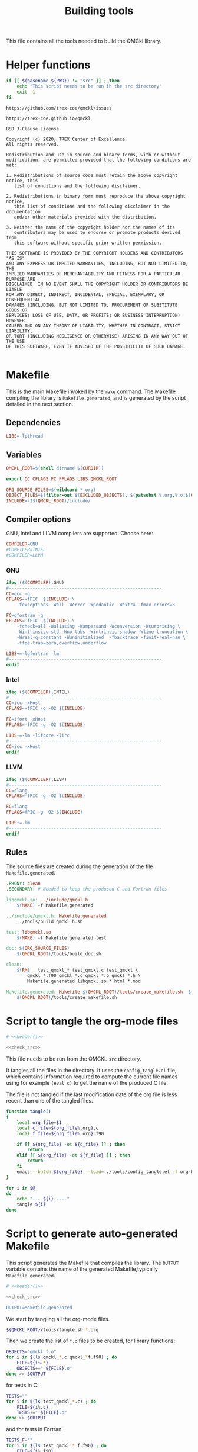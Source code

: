 #+TITLE: Building tools

This file contains all the tools needed to build the QMCkl library.

* Helper functions
 #+NAME: header
 #+begin_src sh :tangle no :exports none :output none
echo "This file was created by tools/Building.org"
 #+end_src

  #+NAME: check-src
  #+begin_src bash
if [[ $(basename ${PWD}) != "src" ]] ; then
    echo "This script needs to be run in the src directory"
    exit -1
fi
  #+end_src

  #+NAME: url-issues
  : https://github.com/trex-coe/qmckl/issues

  #+NAME: url-web
  : https://trex-coe.github.io/qmckl

  #+NAME: license
  #+begin_example
BSD 3-Clause License

Copyright (c) 2020, TREX Center of Excellence
All rights reserved.

Redistribution and use in source and binary forms, with or without
modification, are permitted provided that the following conditions are met:

1. Redistributions of source code must retain the above copyright notice, this
   list of conditions and the following disclaimer.

2. Redistributions in binary form must reproduce the above copyright notice,
   this list of conditions and the following disclaimer in the documentation
   and/or other materials provided with the distribution.

3. Neither the name of the copyright holder nor the names of its
   contributors may be used to endorse or promote products derived from
   this software without specific prior written permission.

THIS SOFTWARE IS PROVIDED BY THE COPYRIGHT HOLDERS AND CONTRIBUTORS "AS IS"
AND ANY EXPRESS OR IMPLIED WARRANTIES, INCLUDING, BUT NOT LIMITED TO, THE
IMPLIED WARRANTIES OF MERCHANTABILITY AND FITNESS FOR A PARTICULAR PURPOSE ARE
DISCLAIMED. IN NO EVENT SHALL THE COPYRIGHT HOLDER OR CONTRIBUTORS BE LIABLE
FOR ANY DIRECT, INDIRECT, INCIDENTAL, SPECIAL, EXEMPLARY, OR CONSEQUENTIAL
DAMAGES (INCLUDING, BUT NOT LIMITED TO, PROCUREMENT OF SUBSTITUTE GOODS OR
SERVICES; LOSS OF USE, DATA, OR PROFITS; OR BUSINESS INTERRUPTION) HOWEVER
CAUSED AND ON ANY THEORY OF LIABILITY, WHETHER IN CONTRACT, STRICT LIABILITY,
OR TORT (INCLUDING NEGLIGENCE OR OTHERWISE) ARISING IN ANY WAY OUT OF THE USE
OF THIS SOFTWARE, EVEN IF ADVISED OF THE POSSIBILITY OF SUCH DAMAGE.

  #+end_example

* Makefile
  :PROPERTIES:
  :header-args: :tangle ../src/Makefile :noweb yes :comments org
  :END:

  This is the main Makefile invoked by the ~make~ command.
  The Makefile compiling the library is =Makefile.generated=, and is
  generated by the script detailed in the next section.
** Header                                                          :noexport:

 #+begin_src makefile
# <<header()>>
 #+end_src
** Dependencies

   #+begin_src makefile
LIBS=-lpthread
   #+end_src

** Variables

   #+begin_src makefile
QMCKL_ROOT=$(shell dirname $(CURDIR))

export CC CFLAGS FC FFLAGS LIBS QMCKL_ROOT

ORG_SOURCE_FILES=$(wildcard *.org)
OBJECT_FILES=$(filter-out $(EXCLUDED_OBJECTS), $(patsubst %.org,%.o,$(ORG_SOURCE_FILES)))
INCLUDE=-I$(QMCKL_ROOT)/include/
   #+end_src

** Compiler options

 GNU, Intel and LLVM compilers are supported. Choose here:

 #+begin_src makefile
COMPILER=GNU
#COMPILER=INTEL
#COMPILER=LLVM
 #+end_src

*** GNU

    #+begin_src makefile
ifeq ($(COMPILER),GNU)
#----------------------------------------------------------
CC=gcc -g
CFLAGS=-fPIC  $(INCLUDE) \
	-fexceptions -Wall -Werror -Wpedantic -Wextra -fmax-errors=3

FC=gfortran -g
FFLAGS=-fPIC  $(INCLUDE) \
	-fcheck=all -Waliasing -Wampersand -Wconversion -Wsurprising \
	-Wintrinsics-std -Wno-tabs -Wintrinsic-shadow -Wline-truncation \
	-Wreal-q-constant -Wuninitialized  -fbacktrace -finit-real=nan \
	-ffpe-trap=zero,overflow,underflow

LIBS+=-lgfortran -lm
#----------------------------------------------------------
endif
    #+end_src

*** Intel

    #+begin_src makefile
ifeq ($(COMPILER),INTEL)
#----------------------------------------------------------
CC=icc -xHost
CFLAGS=-fPIC -g -O2 $(INCLUDE)

FC=ifort -xHost
FFLAGS=-fPIC -g -O2 $(INCLUDE)

LIBS+=-lm -lifcore -lirc
#----------------------------------------------------------
CC=icc -xHost
endif
    #+end_src

*** LLVM

    #+begin_src makefile
ifeq ($(COMPILER),LLVM)
#----------------------------------------------------------
CC=clang
CFLAGS=-fPIC -g -O2 $(INCLUDE)

FC=flang
FFLAGS=fPIC -g -O2 $(INCLUDE)

LIBS+=-lm
#----------------------------------------------------------
endif
    #+end_src

** Rules

   The source files are created during the generation of the file ~Makefile.generated~.

   #+begin_src makefile
.PHONY: clean
.SECONDARY: # Needed to keep the produced C and Fortran files

libqmckl.so: ../include/qmckl.h
	$(MAKE) -f Makefile.generated

../include/qmckl.h: Makefile.generated
	../tools/build_qmckl_h.sh

test: libqmckl.so
	$(MAKE) -f Makefile.generated test

doc: $(ORG_SOURCE_FILES)
	$(QMCKL_ROOT)/tools/build_doc.sh

clean:
	$(RM)	test_qmckl_* test_qmckl.c test_qmckl \
		qmckl_*.f90 qmckl_*.c qmckl_*.o qmckl_*.h \
		Makefile.generated libqmckl.so *.html *.mod

Makefile.generated: Makefile $(QMCKL_ROOT)/tools/create_makefile.sh  $(ORG_SOURCE_FILES)
	$(QMCKL_ROOT)/tools/create_makefile.sh
   #+end_src

* Script to tangle the org-mode files
  :PROPERTIES:
  :header-args: :tangle tangle.sh :noweb  yes :shebang #!/bin/bash :comments org
  :END:

  #+begin_src bash
# <<header()>>

<<check_src>>
  #+end_src

  This file needs to be run from the QMCKL =src= directory.

  It tangles all the files in the directory. It uses the
  =config_tangle.el= file, which contains information required to
  compute the current file names using for example ~(eval c)~ to get
  the name of the produced C file.

  The file is not tangled if the last modification date of the org
  file is less recent than one of the tangled files.

  #+begin_src bash
function tangle()
{
    local org_file=$1
    local c_file=${org_file%.org}.c
    local f_file=${org_file%.org}.f90

    if [[ ${org_file} -ot ${c_file} ]] ; then
        return
    elif [[ ${org_file} -ot ${f_file} ]] ; then
        return
    fi
    emacs --batch ${org_file} --load=../tools/config_tangle.el -f org-babel-tangle
}

for i in $@
do
    echo "--- ${i} ----"
    tangle ${i}
done
  #+end_src

* Script to generate auto-generated Makefile
  :PROPERTIES:
  :header-args: :tangle create_makefile.sh :noweb  yes :shebang #!/bin/bash :comments org
  :END:

  This script generates the Makefile that compiles the library.
  The ~OUTPUT~ variable contains the name of the generated Makefile,typically
  =Makefile.generated=.

  #+begin_src bash
# <<header()>>

<<check_src>>

OUTPUT=Makefile.generated
  #+end_src

  We start by tangling all the org-mode files.

  #+begin_src bash
${QMCKL_ROOT}/tools/tangle.sh *.org
  #+end_src

  Then we create the list of ~*.o~ files to be created, for library
  functions:

  #+begin_src bash
OBJECTS="qmckl_f.o"
for i in $(ls qmckl_*.c qmckl_*f.f90) ; do
    FILE=${i%.*}
    OBJECTS+=" ${FILE}.o"
done >> $OUTPUT
  #+end_src

  for tests in C:

  #+begin_src bash
TESTS=""
for i in $(ls test_qmckl_*.c) ; do
    FILE=${i%.c}
    TESTS+=" ${FILE}.o"
done >> $OUTPUT
  #+end_src

  and for tests in Fortran:

  #+begin_src bash
TESTS_F=""
for i in $(ls test_qmckl_*_f.f90) ; do
    FILE=${i%.f90}
    TESTS_F+=" ${FILE}.o"
done >> $OUTPUT
  #+end_src

  Finally, we append the rules to the Makefile

  #+begin_src bash
cat << EOF > ${OUTPUT}
CC=$CC
CFLAGS=$CFLAGS -I../munit/

FC=$FC
FFLAGS=$FFLAGS
OBJECT_FILES=$OBJECTS
TESTS=$TESTS
TESTS_F=$TESTS_F

LIBS=$LIBS

libqmckl.so: \$(OBJECT_FILES)
	\$(CC) -shared \$(OBJECT_FILES) -o libqmckl.so

%.o: %.c
	\$(CC) \$(CFLAGS) -c \$*.c -o \$*.o

%.o: %.f90 qmckl_f.o
	\$(FC) \$(FFLAGS) -c \$*.f90 -o \$*.o

../include/qmckl.h ../include/qmckl_f.f90:
	../tools/build_qmckl_h.sh

qmckl_f.o: ../include/qmckl_f.f90
	\$(FC) \$(FFLAGS) -c ../include/qmckl_f.f90 -o qmckl_f.o

test_qmckl: test_qmckl.c libqmckl.so \$(TESTS) \$(TESTS_F)
	\$(CC) \$(CFLAGS) -Wl,-rpath,$PWD -L. \
	../munit/munit.c \$(TESTS) \$(TESTS_F) -lqmckl \$(LIBS) test_qmckl.c -o test_qmckl

test: test_qmckl
	./test_qmckl

.PHONY: test
EOF

  #+end_src

* Script to build the final qmckl.h file
  :PROPERTIES:
  :header-args:bash: :tangle build_qmckl_h.sh :noweb  yes :shebang #!/bin/bash :comments org
  :END:

  #+begin_src bash :noweb yes
# <<header()>>

  #+end_src

  #+NAME: qmckl-header
  #+begin_src text :noweb yes
------------------------------------------
 QMCkl - Quantum Monte Carlo kernel library
 ------------------------------------------

 Documentation : <<url-web()>>
 Issues        : <<url-issues()>>

 <<license()>>


  #+end_src

  All the produced header files are concatenated in the =qmckl.h=
  file, located in the include directory. The =*_private.h= files
  are excluded.

  Put =.h= files in the correct order:

  #+begin_src bash
HEADERS=""
for i in $(cat table_of_contents)
do
    HEADERS+="${i%.org}.h "
done
  #+end_src

  Generate C header file

  #+begin_src bash
OUTPUT="../include/qmckl.h"

cat << EOF > ${OUTPUT}
/*
 ,*    <<qmckl-header>>
 ,*/

#ifndef __QMCKL_H__
#define __QMCKL_H__

#include <stdlib.h>
#include <stdint.h>
EOF

for i in ${HEADERS}
do
    if [[ -f $i ]] ; then
        cat $i >> ${OUTPUT}
    fi
done

cat << EOF >> ${OUTPUT}
#endif
EOF
  #+end_src

  Generate Fortran interface file from all =qmckl_*_fh.f90= files

  #+begin_src bash
HEADERS="qmckl_*_fh.f90"

OUTPUT="../include/qmckl_f.f90"
cat << EOF > ${OUTPUT}
!
!    <<qmckl-header>>
!
module qmckl
  use, intrinsic :: iso_c_binding
EOF

for i in ${HEADERS}
do
    cat $i >> ${OUTPUT}
done

cat << EOF >> ${OUTPUT}
end module qmckl
EOF
  #+end_src

* Script to build the documentation
  :PROPERTIES:
  :header-args:bash: :tangle build_doc.sh :noweb  yes :shebang #!/bin/bash :comments org
  :END:

  First define readonly global variables.
  
  #+begin_src bash :noweb yes
readonly DOCS=${QMCKL_ROOT}/docs/
readonly SRC=${QMCKL_ROOT}/src/
readonly HTMLIZE=${DOCS}/htmlize.el
readonly CONFIG_DOC=${QMCKL_ROOT}/tools/config_doc.el  
readonly CONFIG_TANGLE=${QMCKL_ROOT}/tools/config_tangle.el  
  #+end_src

  Check that all the defined global variables correspond to files.

  #+begin_src bash :noweb yes
function check_preconditions()
{
    if [[ -z ${QMCKL_ROOT} ]]
    then
        print "QMCKL_ROOT is not defined"
        exit 1
    fi

    for dir in ${DOCS} ${SRC}
    do
        if [[ ! -d ${dir} ]]
        then
            print "${dir} not found"
            exit 2
        fi
    done
    
    for file in ${CONFIG_DOC} ${CONFIG_TANGLE}
    do
        if [[ ! -f ${file} ]]
        then
            print "${file} not found"
            exit 3
        fi
    done
}
  #+end_src

  ~install_htmlize~ installs the htmlize Emacs plugin if the
  =htmlize.el= file is not present.

  #+begin_src bash :noweb yes
function install_htmlize()
{
    local url="https://github.com/hniksic/emacs-htmlize"
    local repo="emacs-htmlize"
    
    [[ -f ${HTMLIZE} ]] || (
        cd ${DOCS}
        git clone ${url} \
            && cp ${repo}/htmlize.el ${HTMLIZE} \
            && rm -rf ${repo}
        cd -
    )

    # Assert htmlize is installed
    [[ -f ${HTMLIZE} ]] \
        || exit 1
}
  #+end_src

  Extract documentation from an org-mode file.

  #+begin_src bash :noweb yes
function extract_doc()
{
    local org=$1
    local local_html=${SRC}/${org%.org}.html 
    local html=${DOCS}/${org%.org}.html 

    if [[ -f ${html} && ${org} -ot ${html} ]]
    then
        return
    fi
    emacs --batch                    \
          --load ${HTMLIZE}          \
          --load ${CONFIG_DOC}       \
          ${org}                     \
          --load ${CONFIG_TANGLE}    \
          -f org-html-export-to-html 
    mv ${local_html} ${DOCS}

}
  #+end_src

  The main function of the script.
  
  #+begin_src bash :noweb yes
function main() {
    
    [[ check_preconditions ]] \
        || exit 1
    
    # Install htmlize if needed
    [[ install_htmlize ]] \
        || exit 2

    # Create documentation
    cd ${SRC} \
        || exit 3

    for i in *.org
    do
        echo
        echo "=======  ${i} ======="
        extract_doc ${i}
    done

    if [[ $? -eq 0 ]]
    then
        cd ${DOCS}
        rm -f index.html
        ln README.html index.html
        exit 0
    else
        exit 3
    fi
}
main
  #+end_src


